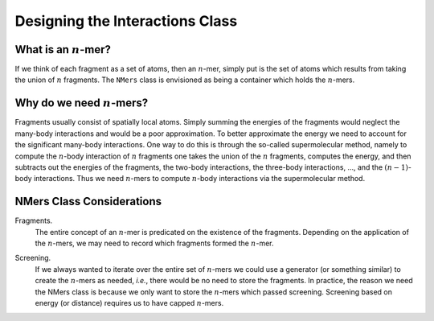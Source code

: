 .. _gf_interaction_class_design:

################################
Designing the Interactions Class
################################

.. |n| replace:: :math:`n`

*******************
What is an |n|-mer?
*******************

If we think of each fragment as a set of atoms, then an |n|-mer, simply put
is the set of atoms which results from taking the union of |n| fragments. The
``NMers`` class is envisioned as being a container which holds the |n|-mers.

************************
Why do we need |n|-mers?
************************

Fragments usually consist of spatially local atoms. Simply summing the energies
of the fragments would neglect the many-body interactions and would be a poor
approximation. To better approximate the energy we need to account for the
significant many-body interactions. One way to do this is through the so-called
supermolecular method, namely to compute the |n|-body interaction of |n|
fragments one takes the union of the |n| fragments, computes the energy, and
then subtracts out the energies of the fragments, the two-body interactions,
the three-body interactions, ..., and the :math:`(n-1)`-body interactions.
Thus we need |n|-mers to compute |n|-body interactions via the supermolecular
method.

**************************
NMers Class Considerations
**************************

.. _n_frags:

Fragments.
   The entire concept of an |n|-mer is predicated on the existence of the
   fragments. Depending on the application of the |n|-mers, we may need to
   record which fragments formed the |n|-mer. 

.. _screening:

Screening.
   If we always wanted to iterate over the entire set of |n|-mers we could
   use a generator (or something similar) to create the |n|-mers as needed,
   *i.e.*, there would be no need to store the fragments. In practice, the
   reason we need the NMers class is because we only want to store the
   |n|-mers which passed screening. Screening based on energy (or distance)
   requires us to have capped |n|-mers.

